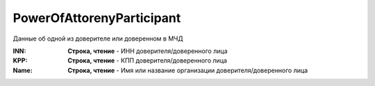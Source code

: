 PowerOfAttorenyParticipant
==========================

Данные об одной из доверителе или доверенном в МЧД

.. versionadded:: 5.37.0


:INN:
  **Строка, чтение** - ИНН доверителя/доверенного лица

:KPP:
  **Строка, чтение** - КПП доверителя/доверенного лица

:Name:
  **Строка, чтение** - Имя или название организации доверителя/доверенного лица
